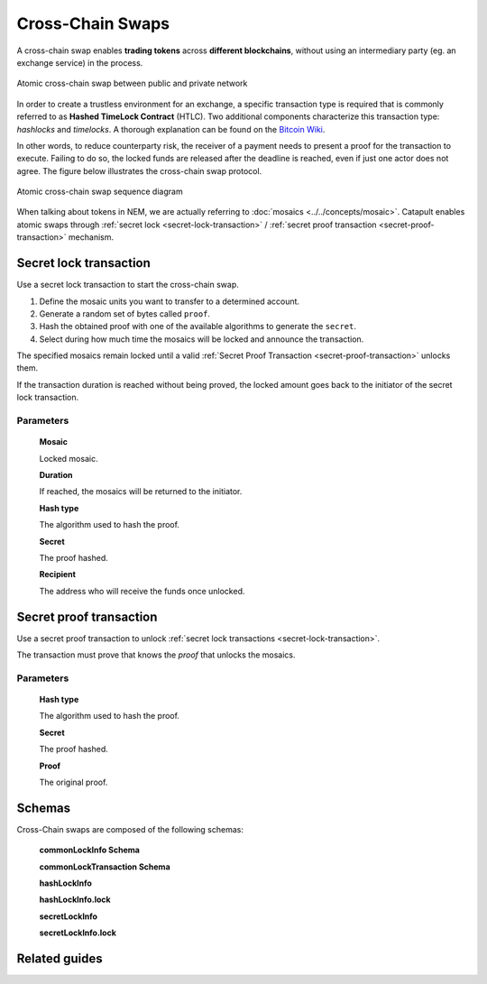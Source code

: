 #################
Cross-Chain Swaps
#################

A cross-chain swap enables **trading tokens** across **different blockchains**, without using an intermediary party (eg. an exchange service) in the process.

.. figure:: ../resources/images/examples/cross-chain-swap.png
    :align: center
    :width: 500px

    Atomic cross-chain swap between public and private network

In order to create a trustless environment for an exchange, a specific transaction type is required that is commonly referred to as **Hashed TimeLock Contract** (HTLC). Two additional components characterize this transaction type: *hashlocks* and *timelocks*. A thorough explanation can be found on the `Bitcoin Wiki <https://en.bitcoin.it/wiki/Hashed_Timelock_Contracts>`_.

In other words, to reduce counterparty risk, the receiver of a payment needs to present a proof for the transaction to execute. Failing to do so, the locked funds are released after the deadline is reached, even if just one actor does not agree. 
The figure below illustrates the cross-chain swap protocol.

.. figure:: ../resources/images/diagrams/cross-chain-swap-cycle.png
    :align: center
    :width: 700px

    Atomic cross-chain swap sequence diagram

When talking about tokens in NEM, we are actually referring to :doc:`mosaics <../../concepts/mosaic>`. Catapult enables atomic swaps through :ref:`secret lock <secret-lock-transaction>` / :ref:`secret proof transaction <secret-proof-transaction>` mechanism.

.. _secret-lock-transaction:

***********************
Secret lock transaction
***********************

Use a secret lock transaction to start the cross-chain swap.

1. Define the mosaic units you want to transfer to a determined account.

2. Generate a random set of bytes called ``proof``.

3. Hash the obtained proof with one of the available algorithms to generate the ``secret``.

4. Select during how much time the mosaics will be locked and announce the transaction.

The specified mosaics remain locked until a valid :ref:`Secret Proof Transaction <secret-proof-transaction>` unlocks them.

If the transaction duration is reached without being proved, the locked amount goes back to the initiator of the secret lock transaction.

Parameters
==========

    **Mosaic**

    Locked mosaic.

    **Duration**

    If reached, the mosaics will be returned to the initiator.

    **Hash type**

    The algorithm used to hash the proof.

    .. csv-table::
        :header: "Id", "Hash type", "Description"
        :delim: ;

        0; SHA_3; Input is hashed using Sha3
        1; Keccak; Input is hashed using Keccak
        2; Hash_160; Input is hashed twice: first with Sha-256 and then with RIPEMD-160
        3; Hash_256; Input is hashed twice with Sha-256

    **Secret**

    The proof hashed.

    **Recipient**

    The address who will receive the funds once unlocked.

.. _secret-proof-transaction:

************************
Secret proof transaction
************************

Use a secret proof transaction to unlock :ref:`secret lock transactions <secret-lock-transaction>`.

The transaction must prove that knows the *proof*  that unlocks the mosaics.

Parameters
==========

    **Hash type**

    The algorithm used to hash the proof.

    **Secret**

    The proof hashed.

    **Proof**

    The original proof.

**************
Schemas
**************

Cross-Chain swaps are composed of the following schemas:

    **commonLockInfo Schema**

    .. csv-table::
      :header: "Key", "Type"
      :delim: ;

      account; binary
      accountAddress; binary
      mosaicId; uint64
      amount; uint64
      height; uint64

    **commonLockTransaction Schema**

    .. csv-table::
      :header: "Key", "Type"
      :delim: ;

      mosaicId; uint64
      amount; uint64
      duration; uint64

    **hashLockInfo**

    .. csv-table::
      :header: "Key", "Type", "SchemaName"
      :delim: ;

      lock; object; hashLockInfo.lock

    **hashLockInfo.lock**

    .. csv-table::
      :header: "Key", "Type"
      :delim: ;

      hash; binary

    **secretLockInfo**

    .. csv-table::
      :header: "Key", "Type"
      :delim: ;

      lock; object; secretLockInfo.lock

    **secretLockInfo.lock**

    .. csv-table::
      :header: "Key", "Type"
      :delim: ;

      secret; binary
      recipient; binary



**************
Related guides
**************

.. postlist::
    :category: cross-chain-swaps
    :date: %A, %B %d, %Y
    :format: {title}
    :list-style: circle
    :excerpts:
    :sort:
